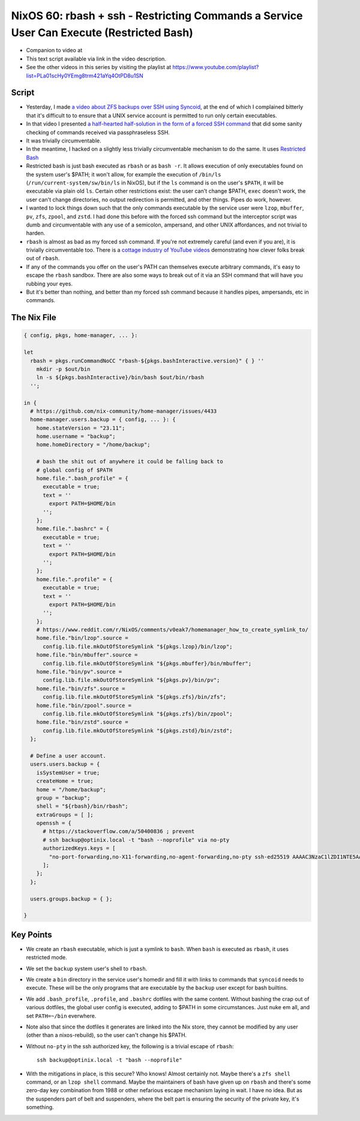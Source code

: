 ============================================================================================
 NixOS 60: rbash + ssh -  Restricting Commands a Service User Can Execute (Restricted Bash)
============================================================================================

- Companion to video at

- This text script available via link in the video description.

- See the other videos in this series by visiting the playlist at
  https://www.youtube.com/playlist?list=PLa01scHy0YEmg8trm421aYq4OtPD8u1SN

Script
======

- Yesterday, I made `a video about ZFS backups over SSH using Syncoid
  <https://youtu.be/-AdppzPQuag?si=UtojkKg6O4YHjUcD>`_, at the end of which I
  complained bitterly that it's difficult to to ensure that a UNIX service
  account is permitted to run only certain executables.

- In that video I presented `a half-hearted half-solution in the form of a
  forced SSH command
  <https://github.com/mcdonc/.nixconfig/blob/master/videos/zfsremotebackups/script.rst#a-weak-lockdown-attempt>`_
  that did some sanity checking of commands received via passphraseless SSH.

- It was trivially circumventable.

- In the meantime, I hacked on a slightly less trivially circumventable
  mechanism to do the same.  It uses `Restricted Bash
  <https://www.howtogeek.com/718074/how-to-use-restricted-shell-to-limit-what-a-linux-user-can-do/>`_

- Restricted bash is just bash executed as ``rbash`` or as ``bash -r``.  It
  allows execution of only executables found on the system user's $PATH; it
  won't allow, for example the execution of ``/bin/ls``
  (``/run/current-system/sw/bin/ls`` in NixOS), but if the ``ls`` command is on
  the user's ``$PATH``, it will be executable via plain old ``ls``.  Certain
  other restrictions exist: the user can't change $PATH, ``exec`` doesn't work,
  the user can't change directories, no output redirection is permitted, and
  other things.  Pipes do work, however.

- I wanted to lock things down such that the only commands executable by the
  service user were ``lzop``, ``mbuffer``, ``pv``, ``zfs``, ``zpool``, and
  ``zstd``.  I had done this before with the forced ssh command but the
  interceptor script was dumb and circumventable with any use of a semicolon,
  ampersand, and other UNIX affordances, and not trivial to harden.

- ``rbash`` is almost as bad as my forced ssh command.  If you're not extremely
  careful (and even if you are), it is trivially circumventable too.  There is
  a `cottage industry of YouTube videos
  <https://www.youtube.com/watch?v=xGvjq0DxZ9s>`_ demonstrating how clever
  folks break out of ``rbash``.

- If any of the commands you offer on the user's PATH can themselves execute
  arbitrary commands, it's easy to escape the ``rbash`` sandbox.  There are
  also some ways to break out of it via an SSH command that will have you
  rubbing your eyes.

- But it's better than nothing, and better than my forced ssh command because
  it handles pipes, ampersands, etc in commands.
  
The Nix File
============

.. code:: nix

    { config, pkgs, home-manager, ... }:

    let
      rbash = pkgs.runCommandNoCC "rbash-${pkgs.bashInteractive.version}" { } ''
        mkdir -p $out/bin
        ln -s ${pkgs.bashInteractive}/bin/bash $out/bin/rbash
      '';

    in {
      # https://github.com/nix-community/home-manager/issues/4433
      home-manager.users.backup = { config, ... }: {
        home.stateVersion = "23.11";
        home.username = "backup";
        home.homeDirectory = "/home/backup";

        # bash the shit out of anywhere it could be falling back to
        # global config of $PATH
        home.file.".bash_profile" = {
          executable = true;
          text = ''
            export PATH=$HOME/bin
          '';
        };
        home.file.".bashrc" = {
          executable = true;
          text = ''
            export PATH=$HOME/bin
          '';
        };
        home.file.".profile" = {
          executable = true;
          text = ''
            export PATH=$HOME/bin
          '';
        };
        # https://www.reddit.com/r/NixOS/comments/v0eak7/homemanager_how_to_create_symlink_to/
        home.file."bin/lzop".source =
          config.lib.file.mkOutOfStoreSymlink "${pkgs.lzop}/bin/lzop";
        home.file."bin/mbuffer".source =
          config.lib.file.mkOutOfStoreSymlink "${pkgs.mbuffer}/bin/mbuffer";
        home.file."bin/pv".source =
          config.lib.file.mkOutOfStoreSymlink "${pkgs.pv}/bin/pv";
        home.file."bin/zfs".source =
          config.lib.file.mkOutOfStoreSymlink "${pkgs.zfs}/bin/zfs";
        home.file."bin/zpool".source =
          config.lib.file.mkOutOfStoreSymlink "${pkgs.zfs}/bin/zpool";
        home.file."bin/zstd".source =
          config.lib.file.mkOutOfStoreSymlink "${pkgs.zstd}/bin/zstd";
      };

      # Define a user account.
      users.users.backup = {
        isSystemUser = true;
        createHome = true;
        home = "/home/backup";
        group = "backup";
        shell = "${rbash}/bin/rbash";
        extraGroups = [ ];
        openssh = {
          # https://stackoverflow.com/a/50400836 ; prevent
          # ssh backup@optinix.local -t "bash --noprofile" via no-pty
          authorizedKeys.keys = [
            "no-port-forwarding,no-X11-forwarding,no-agent-forwarding,no-pty ssh-ed25519 AAAAC3NzaC1lZDI1NTE5AAAAINLuqK/tjXwfiMpOVw3Kk2N24BbEoY3jT4D66WvYGS0v chrism@thinknix512"
          ];
        };
      };

      users.groups.backup = { };

    }

Key Points
==========

- We create an ``rbash`` executable, which is just a symlink to ``bash``.  When
  ``bash`` is executed as ``rbash``, it uses restricted mode.

- We set the ``backup`` system user's shell to ``rbash``.

- We create a ``bin`` directory in the service user's homedir and fill it with
  links to commands that ``syncoid`` needs to execute.  These will be the only
  programs that are executable by the ``backup`` user except for bash builtins.

- We add ``.bash_profile``, ``.profile``, and ``.bashrc`` dotfiles with the
  same content.  Without bashing the crap out of various dotfiles, the global
  user config is executed, adding to $PATH in some circumstances.  Just nuke em
  all, and set ``PATH=~/bin`` everwhere.

- Note also that since the dotfiles it generates are linked into the Nix store,
  they cannot be modified by any user (other than a nixos-rebuild), so the user
  can't change his $PATH.

- Without ``no-pty`` in the ssh authorized key, the following is a trivial
  escape of ``rbash``::

    ssh backup@optinix.local -t "bash --noprofile"

- With the mitigations in place, is this secure?  Who knows!  Almost certainly
  not. Maybe there's a ``zfs shell`` command, or an ``lzop shell`` command.
  Maybe the maintainers of bash have given up on ``rbash`` and there's some
  zero-day key combination from 1988 or other nefarious escape mechanism laying
  in wait.  I have no idea.  But as the suspenders part of belt and suspenders,
  where the belt part is ensuring the security of the private key, it's
  something.
